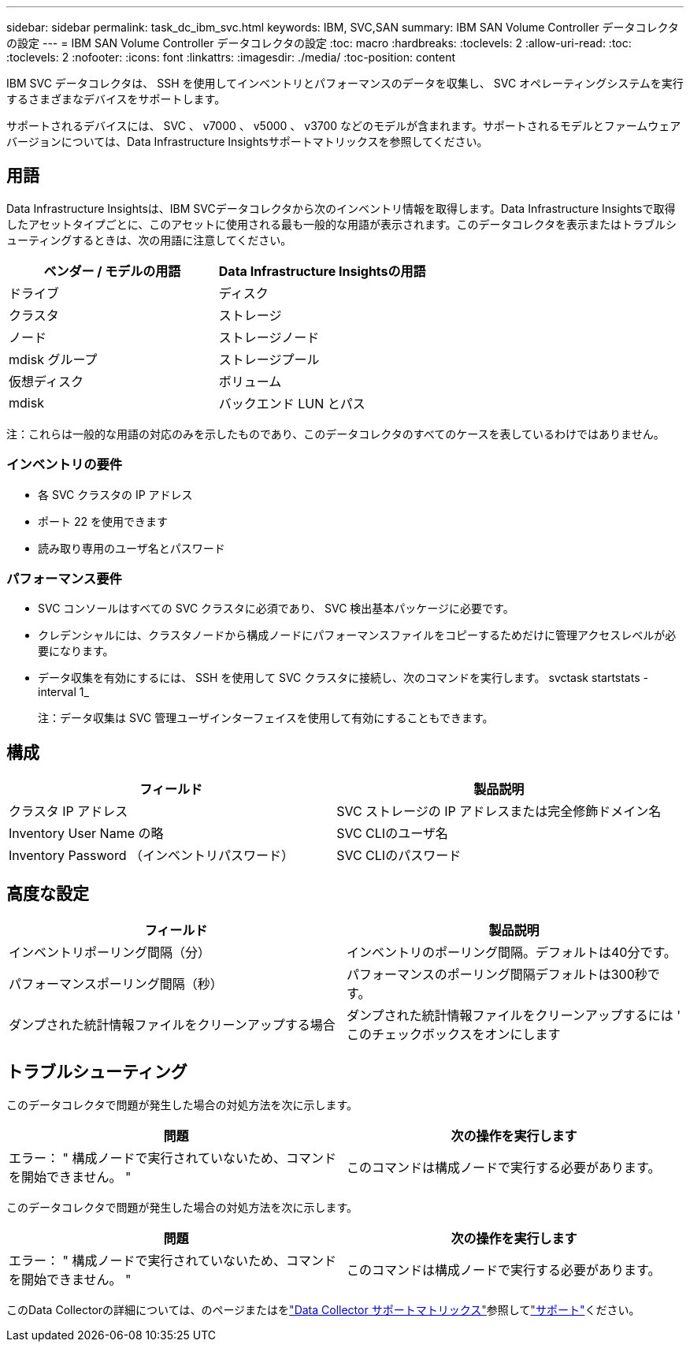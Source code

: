 ---
sidebar: sidebar 
permalink: task_dc_ibm_svc.html 
keywords: IBM, SVC,SAN 
summary: IBM SAN Volume Controller データコレクタの設定 
---
= IBM SAN Volume Controller データコレクタの設定
:toc: macro
:hardbreaks:
:toclevels: 2
:allow-uri-read: 
:toc: 
:toclevels: 2
:nofooter: 
:icons: font
:linkattrs: 
:imagesdir: ./media/
:toc-position: content


[role="lead"]
IBM SVC データコレクタは、 SSH を使用してインベントリとパフォーマンスのデータを収集し、 SVC オペレーティングシステムを実行するさまざまなデバイスをサポートします。

サポートされるデバイスには、 SVC 、 v7000 、 v5000 、 v3700 などのモデルが含まれます。サポートされるモデルとファームウェアバージョンについては、Data Infrastructure Insightsサポートマトリックスを参照してください。



== 用語

Data Infrastructure Insightsは、IBM SVCデータコレクタから次のインベントリ情報を取得します。Data Infrastructure Insightsで取得したアセットタイプごとに、このアセットに使用される最も一般的な用語が表示されます。このデータコレクタを表示またはトラブルシューティングするときは、次の用語に注意してください。

[cols="2*"]
|===
| ベンダー / モデルの用語 | Data Infrastructure Insightsの用語 


| ドライブ | ディスク 


| クラスタ | ストレージ 


| ノード | ストレージノード 


| mdisk グループ | ストレージプール 


| 仮想ディスク | ボリューム 


| mdisk | バックエンド LUN とパス 
|===
注：これらは一般的な用語の対応のみを示したものであり、このデータコレクタのすべてのケースを表しているわけではありません。



=== インベントリの要件

* 各 SVC クラスタの IP アドレス
* ポート 22 を使用できます
* 読み取り専用のユーザ名とパスワード




=== パフォーマンス要件

* SVC コンソールはすべての SVC クラスタに必須であり、 SVC 検出基本パッケージに必要です。
* クレデンシャルには、クラスタノードから構成ノードにパフォーマンスファイルをコピーするためだけに管理アクセスレベルが必要になります。
* データ収集を有効にするには、 SSH を使用して SVC クラスタに接続し、次のコマンドを実行します。 svctask startstats -interval 1_
+
注：データ収集は SVC 管理ユーザインターフェイスを使用して有効にすることもできます。





== 構成

[cols="2*"]
|===
| フィールド | 製品説明 


| クラスタ IP アドレス | SVC ストレージの IP アドレスまたは完全修飾ドメイン名 


| Inventory User Name の略 | SVC CLIのユーザ名 


| Inventory Password （インベントリパスワード） | SVC CLIのパスワード 
|===


== 高度な設定

[cols="2*"]
|===
| フィールド | 製品説明 


| インベントリポーリング間隔（分） | インベントリのポーリング間隔。デフォルトは40分です。 


| パフォーマンスポーリング間隔（秒） | パフォーマンスのポーリング間隔デフォルトは300秒です。 


| ダンプされた統計情報ファイルをクリーンアップする場合 | ダンプされた統計情報ファイルをクリーンアップするには ' このチェックボックスをオンにします 
|===


== トラブルシューティング

このデータコレクタで問題が発生した場合の対処方法を次に示します。

[cols="2*"]
|===
| 問題 | 次の操作を実行します 


| エラー： " 構成ノードで実行されていないため、コマンドを開始できません。 " | このコマンドは構成ノードで実行する必要があります。 
|===
このデータコレクタで問題が発生した場合の対処方法を次に示します。

[cols="2*"]
|===
| 問題 | 次の操作を実行します 


| エラー： " 構成ノードで実行されていないため、コマンドを開始できません。 " | このコマンドは構成ノードで実行する必要があります。 
|===
このData Collectorの詳細については、のページまたはをlink:reference_data_collector_support_matrix.html["Data Collector サポートマトリックス"]参照してlink:concept_requesting_support.html["サポート"]ください。
